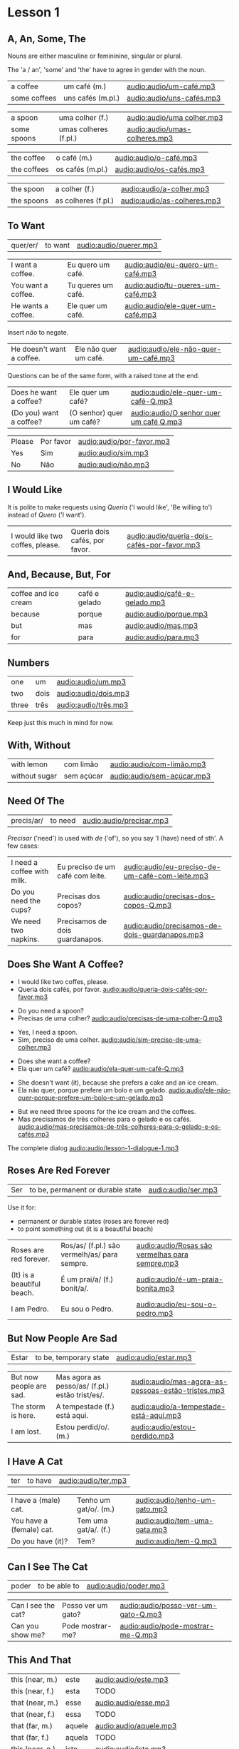 * Lesson 1
** A, An, Some, The

Nouns are either masculine or femininine, singular or plural.

The 'a / an', 'some' and 'the' have to agree in gender with the noun.

#+REVEAL_HTML: <div class="sentences">

#+ATTR_REVEAL: :frag t
| a coffee     | um café (m.)      | [[audio:audio/um-café.mp3]]   |
| some coffees | uns cafés (m.pl.) | [[audio:audio/uns-cafés.mp3]] |

#+ATTR_REVEAL: :frag t
| a spoon     | uma colher (f.)       | [[audio:audio/uma colher.mp3]]    |
| some spoons | umas colheres (f.pl.) | [[audio:audio/umas-colheres.mp3]] |

#+ATTR_REVEAL: :frag t
| the coffee  | o café (m.)      | [[audio:audio/o-café.mp3]]   |
| the coffees | os cafés (m.pl.) | [[audio:audio/os-cafés.mp3]] |

#+ATTR_REVEAL: :frag t
| the spoon  | a colher (f.)       | [[audio:audio/a-colher.mp3]]    |
| the spoons | as colheres (f.pl.) | [[audio:audio/as-colheres.mp3]] |

#+REVEAL_HTML: </div>

** To Want

| quer/er/ | to want | [[audio:audio/querer.mp3]] |

#+REVEAL_HTML: <div class="sentences">

| I want a coffee.   | Eu quero um café.  | [[audio:audio/eu-quero-um-café.mp3]]  |
| You want a coffee. | Tu queres um café. | [[audio:audio/tu-queres-um-café.mp3]] |
| He wants a coffee. | Ele quer um café.  | [[audio:audio/ele-quer-um-café.mp3]]  |

#+ATTR_REVEAL: :frag t
Insert /não/ to negate.

#+ATTR_REVEAL: :frag t
| He doesn't want a coffee. | Ele não quer um café. | [[audio:audio/ele-não-quer-um-café.mp3]] |

#+ATTR_REVEAL: :frag t
Questions can be of the same form, with a raised tone at the end.

#+ATTR_REVEAL: :frag t
| Does he want a coffee?  | Ele quer um café?        | [[audio:audio/ele-quer-um-café-Q.mp3]]     |
| (Do you) want a coffee? | (O senhor) quer um café? | [[audio:audio/O senhor quer um café Q.mp3]] |

#+ATTR_REVEAL: :frag t
| Please | Por favor | [[audio:audio/por-favor.mp3]] |
| Yes    | Sim       | [[audio:audio/sim.mp3]]       |
| No     | Não       | [[audio:audio/não.mp3]]       |

#+REVEAL_HTML: </div>

*** Querer, conjugation :noexport:
 
| quer/er/ | to want (irregular verb) |

| I             | eu    | quer/o/           |
| you (sg.inf.) | tu    | quer/er/          |
| you (sg.pol.) | você  | quer              |
| he            | ele   | quer              |
| she           | ela   | quer              |
| we            | nós   | quer/emos/        |
| you (pl.inf.) | vocês | quer/em/ (? TODO) |
| you (pl.pol.) | vós   | quer/em/          |
| they (m.)     | eles  | quer/em/          |
| they (f.)     | elas  | quer/em/          |

** I Would Like

It is polite to make requests using /Queria/ ('I would like', 'Be
willing to') instead of /Quero/ ('I want').

| I would like two coffes, please. | Queria dois cafés, por favor. | [[audio:audio/queria-dois-cafés-por-favor.mp3]] |

** And, Because, But, For

| coffee and ice cream | café e gelado | [[audio:audio/café-e-gelado.mp3]] |
| because              | porque        | [[audio:audio/porque.mp3]] |
| but                  | mas           | [[audio:audio/mas.mp3]] |
| for                  | para          | [[audio:audio/para.mp3]] |

** Numbers

| one   | um   | [[audio:audio/um.mp3]] |
| two   | dois | [[audio:audio/dois.mp3]] |
| three | três | [[audio:audio/três.mp3]] |

Keep just this much in mind for now.

*** Numbers 0-10 :noexport:

| zero  | zero   | [[audio:audio/zero.mp3]]   |
| one   | um     | [[audio:audio/um.mp3]]     |
| two   | dois   | [[audio:audio/dois.mp3]]   |
| three | três   | [[audio:audio/três.mp3]]   |
| four  | quatro | [[audio:audio/quatro.mp3]] |
| five  | cinco  | [[audio:audio/cinco.mp3]]  |
| six   | seis   | [[audio:audio/seis.mp3]]   |
| seven | sete   | [[audio:audio/sete.mp3]]   |
| eight | oito   | [[audio:audio/oito.mp3]]   |
| nine  | nove   | [[audio:audio/nove.mp3]]   |
| ten   | dez    | [[audio:audio/dez.mp3]]    |

** With, Without

| with lemon    | com limão  | [[audio:audio/com-limão.mp3]]  |
| without sugar | sem açúcar | [[audio:audio/sem-açúcar.mp3]] |

** Need Of The

| precis/ar/ | to need | [[audio:audio/precisar.mp3]] |

/Precisar/ ('need') is used with /de/ ('of'), so you say 'I (have)
need of sth'. A few cases:

| I need a coffee with milk. | Eu preciso de um café com leite. | [[audio:audio/eu-preciso-de-um-café-com-leite.mp3]] |
| Do you need the cups?      | Precisas dos copos?              | [[audio:audio/precisas-dos-copos-Q.mp3]]            |
| We need two napkins.       | Precisamos de dois guardanapos.  | [[audio:audio/precisamos-de-dois-guardanapos.mp3]]  |

*** Precisar, conjugation :noexport:

| precis/ar/ | to need (regular verb) | [[audio:audio/precisar.mp3]] |

| I             | eu    | precis/o/          |
| you (sg.inf.) | tu    | precis/as/         |
| you (sg.pol.) | você  | precis/a/          |
| he            | ele   | precis/a/          |
| she           | ela   | precis/a/          |
| we            | nós   | precis/amos/       |
| you (pl.inf.) | vocês | precis/a/ (? TODO) |
| you (pl.pol.) | vós   | precis/am/         |
| they (m.)     | eles  | precis/am/         |
| they (f.)     | elas  | precis/am/         |

** Does She Want A Coffee?

- I would like two coffes, please.
- Queria dois cafés, por favor. [[audio:audio/queria-dois-cafés-por-favor.mp3]]

#+ATTR_REVEAL: :frag t
- Do you need a spoon?
- Precisas de uma colher? [[audio:audio/precisas-de-uma-colher-Q.mp3]]

#+ATTR_REVEAL: :frag t
- Yes, I need a spoon.
- Sim, preciso de uma colher. [[audio:audio/sim-preciso-de-uma-colher.mp3]]

#+ATTR_REVEAL: :frag t
- Does she want a coffee?
- Ela quer um café? [[audio:audio/ela-quer-um-café-Q.mp3]]

#+ATTR_REVEAL: :frag t
- She doesn't want (it), because she prefers a cake and an ice cream.
- Ela não quer, porque prefere um bolo e um gelado. [[audio:audio/ele-não-quer-porque-prefere-um-bolo-e-um-gelado.mp3]]

#+ATTR_REVEAL: :frag t
- But we need three spoons for the ice cream and the coffees.
- Mas precisamos de três colheres para o gelado e os cafés. [[audio:audio/mas-precisamos-de-três-colheres-para-o-gelado-e-os-cafés.mp3]]

The complete dialog [[audio:audio/lesson-1-dialogue-1.mp3]]

** Roses Are Red Forever
  :PROPERTIES:
  :reveal_background: #AC1919
  :END:

| Ser | to be, permanent or durable state | [[audio:audio/ser.mp3]] |

Use it for:

#+ATTR_REVEAL: :class list
- permanent or durable states (roses are forever red)
- to point something out (it is a beautiful beach)

| Roses are red forever.     | Ros/as/ (f.pl.) são vermelh/as/ para sempre. | [[audio:audio/Rosas são vermelhas para sempre.mp3]] |
| (It) is a beautiful beach. | É um prai/a/ (f.) bonit/a/.                  | [[audio:audio/é-um-praia-bonita.mp3]]               |
| I am Pedro.                | Eu sou o Pedro.                              | [[audio:audio/eu-sou-o-pedro.mp3]]                  |

*** Ser, conjugation :noexport:

| Ser | to be, permanent or durable state (irregular verb) | [[audio:audio/ser.mp3]] |

| I am              | eu    | sou   |
| you (sg.inf.) are | tu    | és    |
| you (sg.pol.) are | você  | é     |
| he is             | ele   | é     |
| she is            | ela   | é     |
| we are            | nós   | somos |
| you (pl.inf.) are | vocês | são   |
| you (pl.pol.) are | vós   | sois  |
| they (m.)         | eles  | são   |
| they (f.)         | elas  | são   |

** But Now People Are Sad
  :PROPERTIES:
  :reveal_background: #1931AC
  :END:

| Estar | to be, temporary state | [[audio:audio/estar.mp3]] |

| But now people are sad. | Mas agora as pesso/as/ (f.pl.) estão trist/es/. | [[audio:audio/mas-agora-as-pessoas-estão-tristes.mp3]] |
| The storm is here.      | A tempestade (f.) está aqui.                    | [[audio:audio/a-tempestade-está-aqui.mp3]]             |
| I am lost.              | Estou perdid/o/. (m.)                           | [[audio:audio/estou-perdido.mp3]]                      |

*** Estar, conjugation :noexport:

| Estar | to be, temporary state (irregular verb) | [[audio:audio/estar.mp3]] |

| I am              | eu    | estou   |
| you (sg.inf.) are | tu    | estás   |
| you (sg.pol.) are | você  | está    |
| he is             | ele   | está    |
| she is            | ela   | está    |
| we are            | nós   | estamos |
| you (pl.inf.) are | vocês | estão   |
| you (pl.pol.) are | vós   | estais  |
| they (m.)         | eles  | estão   |
| they (f.)         | elas  | estão   |

Use it for:

#+ATTR_REVEAL: :class list
- temporary events
- location of things that are moveable

** I Have A Cat

| ter | to have | [[audio:audio/ter.mp3]] |

| I have a (male) cat.     | Tenho um gat/o/. (m.) | [[audio:audio/tenho-um-gato.mp3]] |
| You have a (female) cat. | Tem uma gat/a/. (f.)  | [[audio:audio/tem-uma-gata.mp3]]  |
| Do you have (it)?        | Tem?                  | [[audio:audio/tem-Q.mp3]]         |

*** Ter, conjugation :noexport:

| ter | to have (irregular verb) | [[audio:audio/ter.mp3]] |

| I             | eu    | tenho  |
| you (sg.inf.) | tu    | tens   |
| you (sg.pol.) | você  | tem    |
| he            | ele   | tem    |
| she           | ela   | tem    |
| we            | nós   | temos  |
| you (pl.inf.) | vocês | têm    |
| you (pl.pol.) | vós   | tendes |
| they (m.)     | eles  | têm    |
| they (f.)     | elas  | têm    |

** Can I See The Cat

| poder | to be able to | [[audio:audio/poder.mp3]] |

| Can I see the cat? | Posso ver um gato? | [[audio:audio/posso-ver-um-gato-Q.mp3]] |
| Can you show me?   | Pode mostrar-me?   | [[audio:audio/pode-mostrar-me-Q.mp3]]   |

*** Poder, conjugation :noexport:

| poder | to be able to (irregular verb) | [[audio:audio/poder.mp3]] |

| I             | eu    | posso   |
| you (sg.inf.) | tu    | podes   |
| you (sg.pol.) | você  | pode    |
| he            | ele   | pode    |
| she           | ela   | pode    |
| we            | nós   | podemos |
| you (pl.inf.) | vocês | podem   |
| you (pl.pol.) | vós   | podeis  |
| they (m.)     | eles  | podem   |
| they (f.)     | elas  | podem   |

** This And That

| this (near, m.) | este   | [[audio:audio/este.mp3]]   |
| this (near, f.) | esta   | TODO                   |
|-----------------+--------+------------------------|
| that (near, m.) | esse   | [[audio:audio/esse.mp3]]   |
| that (near, f.) | essa   | TODO                   |
|-----------------+--------+------------------------|
| that (far, m.)  | aquele | [[audio:audio/aquele.mp3]] |
| that (far, f.)  | aquela | TODO                   |
|-----------------+--------+------------------------|
| this (near, n.) | isto   | [[audio:audio/isto.mp3]]   |
| that (near, n.) | isto   | [[audio:audio/isto.mp3]]   |
| that (far, n.)  | aquelo | TODO                   |

** A Book About The Village

- Hello. How are you?

| Olá. Como estás? | [[audio:audio/olá-como-estás-Q.mp3]] |

#+ATTR_REVEAL: :frag t
- I'm fine. And you?

#+ATTR_REVEAL: :frag t
| Estou bem. E tu? | [[audio:audio/estou-bem-e-tu-Q.mp3]] |

#+ATTR_REVEAL: :frag t
- I'm not very well. It is very cold today. Do you have a minute? May I come in?

#+ATTR_REVEAL: :frag t
| Não estou muito bem. | [[audio:audio/não-estou-muito-bem.mp3]] |
| Está muito frio hoje. | [[audio:audio/está-muito-frio-hoje.mp3]] |
| Tens um minuto? | [[audio:audio/tens-um-minuto-Q.mp3]] |
| Posso entrar? | [[audio:audio/posso-entrar-Q.mp3]] |

#+ATTR_REVEAL: :frag t
- Yes, come in. Do you want a coffee?

#+ATTR_REVEAL: :frag t
| Sim, entre. Queres um café? | [[audio:audio/sim-entre-queres-um-café-Q.mp3]] |

(continue *down*)

#+REVEAL: split

- Yes, thank you. Without sugar, please.

#+ATTR_REVEAL: :frag t
| Sim, obrigado. Sem açúcar, por favor. | [[audio:audio/sem-açúcar-por-favor.mp3]] |

#+ATTR_REVEAL: :frag t
- Here you are. Careful, it is very hot.

#+ATTR_REVEAL: :frag t
| Aqui está. | [[audio:audio/aqui-está.mp3]] |
| Cuidado, está muito quente. | [[audio:audio/cuidado-está-muito-quente.mp3]] |

#+ATTR_REVEAL: :frag t
- Thank you. Hot coffee is good. Do you have a book about the village?

#+ATTR_REVEAL: :frag t
| Obrigado. | [[audio:audio/obrigado.mp3]] |
| Café quente está bem. | [[audio:audio/café-quente-está-bem.mp3]] |
| Tens algum livro sobre a aldeia? | [[audio:audio/tens-algum-livro-sobre-a-aldeia-Q.mp3]] |

(continue *down*)

#+REVEAL: split

- I have. This book has many photos. It is a good book, but it is old.

#+ATTR_REVEAL: :frag t
| Tenho. | [[audio:audio/tenho.mp3]] |
| Este livro tem muita fotos. | [[audio:audio/este-livro-tem-muita-fotos.mp3]] |
| O livro é bom, mas é antigo. | [[audio:audio/o-livro-é-bom-mas-é-antigo.mp3]] |

#+ATTR_REVEAL: :frag t
- Can I see it?

#+ATTR_REVEAL: :frag t
| Posso ver? | [[audio:audio/posso-ver-Q.mp3]] |

#+ATTR_REVEAL: :frag t
- Sure. Look at this. That is a good beach.

#+ATTR_REVEAL: :frag t
| Está bem. | [[audio:audio/está-bem.mp3]] |
| Olha para isto. | [[audio:audio/olha-para-isto.mp3]] |
| Essa é uma boa praia. | [[audio:audio/essa-é-uma-boa-praia.mp3]] |

(continue *down*)

#+REVEAL: split

- It is a beautiful village. Thank you. See you tomorrow.

#+ATTR_REVEAL: :frag t
| É uma aldeia bonita. | [[audio:audio/é-uma-aldeia-bonita.mp3]] |
| Obrigado. | [[audio:audio/obrigado.mp3]] |
| Até amanhã. | [[audio:audio/até-amanhã.mp3]] |

#+ATTR_REVEAL: :frag t
- You're welcome. See you tomorrow.

#+ATTR_REVEAL: :frag t
| De nada. | [[audio:audio/de-nada.mp3]] |
| Até amanhã. | [[audio:audio/até-amanhã.mp3]] |

#+REVEAL: split

The complete dialog [[audio:audio/lesson-1-dialogue-2.mp3]]

- Olá. Como estás?
- Estou bem. E tu?
- Não estou muito bem. Está muito frio hoje. Tens um minuto? Posso entrar?
- Sim, entre. Queres um café?
- Sim, obrigado. Sem açúcar, por favor.
- Aqui está. Cuidado, está muito quente.
- Obrigado. Café quente está bem. Tens algum livro sobre a aldeia?
- Tenho. Este livro tem muita fotos. O livro é bom, mas é antigo.
- Posso ver?
- Está bem. Olha para isto. Essa é uma boa praia.
- É uma aldeia bonita. Obrigado. Até amanhã.
- De nada. Até amanhã.
